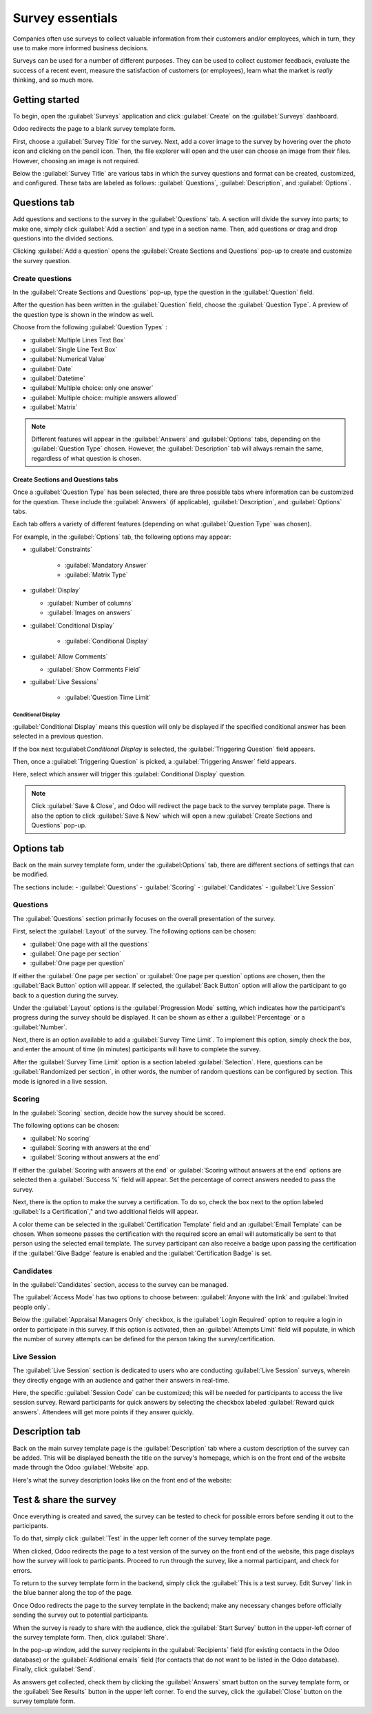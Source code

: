 =================
Survey essentials
=================

Companies often use surveys to collect valuable information from their customers and/or employees,
which in turn, they use to make more informed business decisions.

Surveys can be used for a number of different purposes. They can be used to collect customer
feedback, evaluate the success of a recent event, measure the satisfaction of customers (or
employees), learn what the market is *really* thinking, and so much more.

Getting started
===============

To begin, open the :guilabel:`Surveys` application and click :guilabel:`Create` on the
:guilabel:`Surveys` dashboard.

Odoo redirects the page to a blank survey template form. 

First, choose a :guilabel:`Survey Title` for the survey. Next, add a cover image to the survey by
hovering over the photo icon and clicking on the pencil icon. Then, the file explorer will open and
the user can choose an image from their files. However, choosing an image is not required.

Below the :guilabel:`Survey Title` are various tabs in which the survey questions and format can be
created, customized, and configured. These tabs are labeled as follows: :guilabel:`Questions`,
:guilabel:`Description`, and :guilabel:`Options`.

.. image:: create/questions-description-options.png
   :align: center
   :alt: Various tabs that can be found on the survey template page.

Questions tab
=============

Add questions and sections to the survey in the :guilabel:`Questions` tab. A section will divide
the survey into parts; to make one, simply click :guilabel:`Add a section` and type in a section
name. Then, add questions or drag and drop questions into the divided sections.

Clicking :guilabel:`Add a question` opens the :guilabel:`Create Sections and Questions` pop-up to
create and customize the survey question.

.. image:: create/survey-question-pop-up.png
   :align: center
   :alt: The survey question pop-up window.

Create questions
----------------

In the :guilabel:`Create Sections and Questions` pop-up, type the question in the
:guilabel:`Question` field.

After the question has been written in the :guilabel:`Question` field, choose the
:guilabel:`Question Type`. A preview of the question type is shown in the window as well.

Choose from the following :guilabel:`Question Types` :

- :guilabel:`Multiple Lines Text Box`
- :guilabel:`Single Line Text Box`
- :guilabel:`Numerical Value`
- :guilabel:`Date`
- :guilabel:`Datetime`
- :guilabel:`Multiple choice: only one answer`
- :guilabel:`Multiple choice: multiple answers allowed`
- :guilabel:`Matrix`

.. note::
   Different features will appear in the :guilabel:`Answers` and :guilabel:`Options` tabs,
   depending on the :guilabel:`Question Type` chosen. However, the :guilabel:`Description` tab
   will always remain the same, regardless of what question is chosen.

Create Sections and Questions tabs
~~~~~~~~~~~~~~~~~~~~~~~~~~~~~~~~~~

Once a :guilabel:`Question Type` has been selected, there are three possible tabs where information
can be customized for the question. These include the :guilabel:`Answers` (if applicable),
:guilabel:`Description`, and :guilabel:`Options` tabs. 

Each tab offers a variety of different features (depending on what :guilabel:`Question Type` was
chosen).

For example, in the :guilabel:`Options` tab, the following options may appear: 

- :guilabel:`Constraints`

    - :guilabel:`Mandatory Answer`
    - :guilabel:`Matrix Type`

- :guilabel:`Display`

  - :guilabel:`Number of columns`
  - :guilabel:`Images on answers`

- :guilabel:`Conditional Display`

    - :guilabel:`Conditional Display`

- :guilabel:`Allow Comments`

  - :guilabel:`Show Comments Field`
  
- :guilabel:`Live Sessions`

    - :guilabel:`Question Time Limit`

Conditional Display
*******************

:guilabel:`Conditional Display` means this question will only be displayed if the specified
conditional answer has been selected in a previous question.

If the box next to:guilabel:`Conditional Display` is selected, the :guilabel:`Triggering Question`
field appears.

Then, once a :guilabel:`Triggering Question` is picked, a :guilabel:`Triggering Answer` field
appears.

Here, select which answer will trigger this :guilabel:`Conditional Display` question.

.. note::
   Click :guilabel:`Save & Close`, and Odoo will redirect the page back to the survey template
   page. There is also the option to click :guilabel:`Save & New` which will open a new
   :guilabel:`Create Sections and Questions` pop-up.

Options tab
===========

Back on the main survey template form, under the :guilabel:Options` tab, there are different
sections of settings that can be modified.

The sections include:
- :guilabel:`Questions`
- :guilabel:`Scoring`
- :guilabel:`Candidates`
- :guilabel:`Live Session`

.. image:: create/survey-options-tab.png
   :align: center
   :alt: The Options tab on the survey template form.

Questions
---------

The :guilabel:`Questions` section primarily focuses on the overall presentation of the survey.

First, select the :guilabel:`Layout` of the survey. The following options can be chosen:

- :guilabel:`One page with all the questions`
- :guilabel:`One page per section`
- :guilabel:`One page per question`

If either the :guilabel:`One page per section` or :guilabel:`One page per question` options are
chosen, then the :guilabel:`Back Button` option will appear. If selected, the :guilabel:`Back
Button` option will allow the participant to go back to a question during the survey. 

Under the :guilabel:`Layout` options is the :guilabel:`Progression Mode` setting, which indicates
how the participant's progress during the survey should be displayed. It can be shown as either a
:guilabel:`Percentage` or a :guilabel:`Number`.

Next, there is an option available to add a :guilabel:`Survey Time Limit`. To implement this option,
simply check the box, and enter the amount of time (in minutes) participants will have to complete
the survey.

After the :guilabel:`Survey Time Limit` option is a section labeled :guilabel:`Selection`. Here,
questions can be :guilabel:`Randomized per section`, in other words, the number of random questions
can be configured by section. This mode is ignored in a live session.

.. seealso::
    - :doc:`time_random`

Scoring
-------

In the :guilabel:`Scoring` section, decide how the survey should be scored. 

The following options can be chosen:

- :guilabel:`No scoring`
- :guilabel:`Scoring with answers at the end`
- :guilabel:`Scoring without answers at the end`

If either the :guilabel:`Scoring with answers at the end` or :guilabel:`Scoring without answers at
the end` options are selected then a :guilabel:`Success %` field will appear. Set the percentage of
correct answers needed to pass the survey. 

Next, there is the option to make the survey a certification. To do so, check the box next to the
option labeled :guilabel:`Is a Certification`," and two additional fields will appear.  

A color theme can be selected in the :guilabel:`Certification Template` field and an
:guilabel:`Email Template` can be chosen. When someone passes the certification with the required
score an email will automatically be sent to that person using the selected email template. The
survey participant can also receive a badge upon passing the certification if the :guilabel:`Give
Badge` feature is enabled and the :guilabel:`Certification Badge` is set.

.. seealso::
    - :doc:`scoring`

Candidates
----------

In the :guilabel:`Candidates` section, access to the survey can be managed.

The :guilabel:`Access Mode` has two options to choose between: :guilabel:`Anyone with the link`
and :guilabel:`Invited people only`. 

Below the :guilabel:`Appraisal Managers Only` checkbox, is the :guilabel:`Login Required` option to
require a login in order to participate in this survey. If this option is activated, then an
:guilabel:`Attempts Limit` field will populate, in which the number of survey attempts can be
defined for the person taking the survey/certification.

Live Session
------------

The :guilabel:`Live Session` section is dedicated to users who are conducting :guilabel:`Live
Session` surveys, wherein they directly engage with an audience and gather their answers in
real-time.

Here, the specific :guilabel:`Session Code` can be customized; this will be needed for participants
to access the live session survey. Reward participants for quick answers by selecting the checkbox 
labeled :guilabel:`Reward quick answers`. Attendees will get more points if they answer quickly.

Description tab
===============

Back on the main survey template page is the :guilabel:`Description` tab where a custom description
of the survey can be added. This will be displayed beneath the title on the survey's homepage,
which is on the front end of the website made through the Odoo :guilabel:`Website` app.

.. image:: create/survey-description-tab.png
   :align: center
   :alt: The back-end view of how the survey description looks.

Here's what the survey description looks like on the front end of the website:

.. image:: create/front-end-description.png
   :align: center
   :alt: The front-end view of how the survey description looks.

Test & share the survey
=======================

Once everything is created and saved, the survey can be tested to check for possible errors before
sending it out to the participants.

To do that, simply click :guilabel:`Test` in the upper left corner of the survey template page.

.. image:: create/test-survey-button.png
   :align: center
   :alt: The Test button on the survey template form.

When clicked, Odoo redirects the page to a test version of the survey on the front end of the
website, this page displays how the survey will look to participants. Proceed to run through the
survey, like a normal participant, and check for errors.

To return to the survey template form in the backend, simply click the 
:guilabel:`This is a test survey. Edit Survey` link in the blue banner along the top of the page.

.. image:: create/blue-banner-test.png
   :align: center
   :alt: The blue banner on the test survey with the edit link.

Once Odoo redirects the page to the survey template in the backend; make any necessary changes
before officially sending the survey out to potential participants.

When the survey is ready to share with the audience, click the :guilabel:`Start Survey` button in
the upper-left corner of the survey template form. Then, click :guilabel:`Share`. 

In the pop-up window, add the survey recipients in the :guilabel:`Recipients` field (for existing 
contacts in the Odoo database) or the :guilabel:`Additional emails` field (for contacts that do not want to be
listed in the Odoo database). Finally, click :guilabel:`Send`.

As answers get collected, check them by clicking the :guilabel:`Answers` smart button on the survey
template form, or the :guilabel:`See Results` button in the upper left corner. To end the survey,
click the :guilabel:`Close` button on the survey template form. 

.. seealso::
    - :doc:`scoring`
    - :doc:`time_random`
